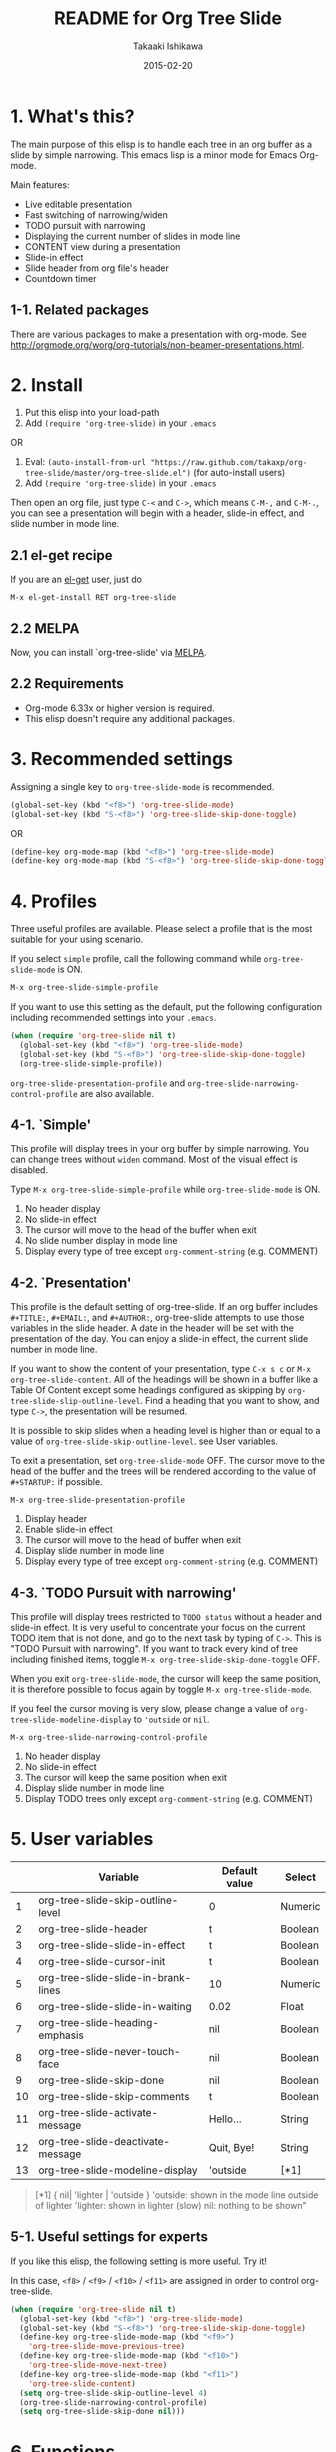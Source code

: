 #+TITLE:	README for Org Tree Slide
#+AUTHOR:	Takaaki Ishikawa
#+EMAIL:	takaxp@ieee.org
#+DATE:		2015-02-20
#+UPDATE:	21:49:07
#+STARTUP:	content

* 1. What's this?

The main purpose of this elisp is to handle each tree in an org buffer as a slide by simple narrowing. This emacs lisp is a minor mode for Emacs Org-mode. 

Main features:

  - Live editable presentation
  - Fast switching of narrowing/widen
  - TODO pursuit with narrowing
  - Displaying the current number of slides in mode line
  - CONTENT view during a presentation
  - Slide-in effect
  - Slide header from org file's header
  - Countdown timer 

** 1-1. Related packages

There are various packages to make a presentation with org-mode. See [[http://orgmode.org/worg/org-tutorials/non-beamer-presentations.html]].

* 2. Install

1. Put this elisp into your load-path
2. Add =(require 'org-tree-slide)= in your =.emacs=

OR

1. Eval: =(auto-install-from-url "https://raw.github.com/takaxp/org-tree-slide/master/org-tree-slide.el")= (for auto-install users)
2. Add =(require 'org-tree-slide)= in your =.emacs=

Then open an org file, just type =C-<= and =C->=, which means =C-M-,= and =C-M-.=, you can see a presentation will begin with a header, slide-in effect, and slide number in mode line.

** 2.1 el-get recipe

If you are an [[https://github.com/dimitri/el-get][el-get]] user, just do

: M-x el-get-install RET org-tree-slide

** 2.2 MELPA

Now, you can install `org-tree-slide' via [[http://melpa.org/#/org-tree-slide][MELPA]].

** 2.2 Requirements
  - Org-mode 6.33x or higher version is required.
  - This elisp doesn't require any additional packages.

* 3. Recommended settings

Assigning a single key to =org-tree-slide-mode= is recommended.

#+BEGIN_SRC emacs-lisp
(global-set-key (kbd "<f8>") 'org-tree-slide-mode)
(global-set-key (kbd "S-<f8>") 'org-tree-slide-skip-done-toggle)
#+END_SRC

OR

#+BEGIN_SRC emacs-lisp
(define-key org-mode-map (kbd "<f8>") 'org-tree-slide-mode)
(define-key org-mode-map (kbd "S-<f8>") 'org-tree-slide-skip-done-toggle)
#+END_SRC

* 4. Profiles

Three useful profiles are available. Please select a profile that is the most suitable for your using scenario.

If you select =simple= profile, call the following command while =org-tree-slide-mode= is ON.

#+BEGIN_SRC emacs-lisp
M-x org-tree-slide-simple-profile
#+END_SRC

If you want to use this setting as the default, put the following configuration including recommended settings into your =.emacs=.

#+BEGIN_SRC emacs-lisp
(when (require 'org-tree-slide nil t)
  (global-set-key (kbd "<f8>") 'org-tree-slide-mode)
  (global-set-key (kbd "S-<f8>") 'org-tree-slide-skip-done-toggle)
  (org-tree-slide-simple-profile))
#+END_SRC

=org-tree-slide-presentation-profile= and =org-tree-slide-narrowing-control-profile= are also available.

** 4-1. `Simple'

This profile will display trees in your org buffer by simple narrowing. You can change trees without =widen= command. Most of the visual effect is disabled.

Type =M-x org-tree-slide-simple-profile= while =org-tree-slide-mode= is ON.

    1. No header display
    2. No slide-in effect
    3. The cursor will move to the head of the buffer when exit
    4. No slide number display in mode line
    5. Display every type of tree except =org-comment-string= (e.g. COMMENT)

** 4-2. `Presentation'

This profile is the default setting of org-tree-slide. If an org buffer includes =#+TITLE:=, =#+EMAIL:=, and =#+AUTHOR:=, org-tree-slide attempts to use those variables in the slide header. A date in the header will be set with the presentation of the day. You can enjoy a slide-in effect, the current slide number in mode line. 

# A presentation with a count down timer is started by =M-x org-tree-slide-play-with-timer=.

If you want to show the content of your presentation, type =C-x s c= or =M-x org-tree-slide-content=. All of the headings will be shown in a buffer like a Table Of Content except some headings configured as skipping by =org-tree-slide-slip-outline-level=. Find a heading that you want to show, and type =C->=, the presentation will be resumed.

It is possible to skip slides when a heading level is higher than or equal to a  value of =org-tree-slide-skip-outline-level=. see User variables.

To exit a presentation, set =org-tree-slide-mode= OFF. The cursor move to the head of the buffer and the trees will be rendered according to the value of =#+STARTUP:= if possible.

=M-x org-tree-slide-presentation-profile=

    1. Display header
    2. Enable slide-in effect
    3. The cursor will move to the head of buffer when exit
    4. Display slide number in mode line
    5. Display every type of tree except =org-comment-string= (e.g. COMMENT)

** 4-3. `TODO Pursuit with narrowing'

This profile will display trees restricted to =TODO status= without a header and slide-in effect. It is very useful to concentrate your focus on the current TODO item that is not done, and go to the next task by typing of =C->=. This is "TODO Pursuit with narrowing". If you want to track every kind of tree including finished items, toggle =M-x org-tree-slide-skip-done-toggle= OFF.

When you exit =org-tree-slide-mode=, the cursor will keep the same position, it is therefore possible to focus again by toggle =M-x org-tree-slide-mode=.

If you feel the cursor moving is very slow, please change a value of =org-tree-slide-modeline-display= to ='outside= or =nil=.

=M-x org-tree-slide-narrowing-control-profile=

    1. No header display
    2. No slide-in effect
    3. The cursor will keep the same position when exit
    4. Display slide number in mode line
    5. Display TODO trees only except =org-comment-string= (e.g. COMMENT)

* 5. User variables

|----+-------------------------------------+---------------+---------|
|    | Variable                            | Default value | Select  |
|----+-------------------------------------+---------------+---------|
|  1 | org-tree-slide-skip-outline-level   | 0             | Numeric |
|  2 | org-tree-slide-header               | t             | Boolean |
|  3 | org-tree-slide-slide-in-effect      | t             | Boolean |
|  4 | org-tree-slide-cursor-init          | t             | Boolean |
|  5 | org-tree-slide-slide-in-brank-lines | 10            | Numeric |
|  6 | org-tree-slide-slide-in-waiting     | 0.02          | Float   |
|  7 | org-tree-slide-heading-emphasis     | nil           | Boolean |
|  8 | org-tree-slide-never-touch-face     | nil           | Boolean |
|  9 | org-tree-slide-skip-done            | nil           | Boolean |
| 10 | org-tree-slide-skip-comments        | t             | Boolean |
| 11 | org-tree-slide-activate-message     | Hello...      | String  |
| 12 | org-tree-slide-deactivate-message   | Quit, Bye!    | String  |
| 13 | org-tree-slide-modeline-display     | 'outside      | [*1]    |

#+BEGIN_QUOTE
[*1] { nil| 'lighter | 'outside }
  'outside: shown in the mode line outside of lighter
  'lighter: shown in lighter (slow)
       nil: nothing to be shown"
#+END_QUOTE

** 5-1. Useful settings for experts

If you like this elisp, the following setting is more useful. Try it!

In this case, =<f8>= / =<f9>= / =<f10>= / =<f11>= are assigned in order to control org-tree-slide.

#+BEGIN_SRC emacs-lisp
(when (require 'org-tree-slide nil t)
  (global-set-key (kbd "<f8>") 'org-tree-slide-mode)
  (global-set-key (kbd "S-<f8>") 'org-tree-slide-skip-done-toggle)
  (define-key org-tree-slide-mode-map (kbd "<f9>")
    'org-tree-slide-move-previous-tree)
  (define-key org-tree-slide-mode-map (kbd "<f10>")
    'org-tree-slide-move-next-tree)
  (define-key org-tree-slide-mode-map (kbd "<f11>")
    'org-tree-slide-content)
  (setq org-tree-slide-skip-outline-level 4)
  (org-tree-slide-narrowing-control-profile)
  (setq org-tree-slide-skip-done nil)))
#+END_SRC

* 6. Functions
** Control functions

  - org-tree-slide-move-next-tree (=C->=)
  - org-tree-slide-move-previous-tree (=C-<=)
  - org-tree-slide-content (=C-x s c=)

** Startup options

These functions will toggle =org-tree-slide-mode= ON, automatically.

  - org-tree-slide-without-init-play
  - org-tree-slide-play-with-timer

** Toggle variables

  - org-tree-slide-display-header-toggle
  - org-tree-slide-slide-in-effect-toggle
  - org-tree-slide-skip-done-toggle
  - org-tree-slide-skip-comments-toggle
  - org-tree-slide-heading-emphasis-toggle

** Batch setting of user variables

  - org-tree-slide-simple-profile
  - org-tree-slide-presentation-profile
  - org-tree-slide-narrowing-control-profile

** Hooks

  - org-tree-slide-play-hook
  - org-tree-slide-stop-hook
  - org-tree-slide-before-narrow-hook
  - org-tree-slide-after-narrow-hook
  - org-tree-slide-before-move-next-hook
  - org-tree-slide-before-move-previous-hook

NOTE: For senior user, some hook were renamed, please update your configurations

* 7. History

see also ChangeLog

|---------+------------------+-------------------------------------------------|
| Version | Date             | Description                                     |
|---------+------------------+-------------------------------------------------|
| v2.8.0  | 2015-02-20@21:27 | Changed Keymap, and renamed/added hooks         |
| v2.7.5  | 2015-02-15@16:29 | Replace ots- with org-tree-slide--              |
| v2.7.4  | 2015-02-14@23:30 | Refine displaying slide number in modeline      |
| v2.7.2  | 2015-01-12@19:56 | Suppress an error message from org-timer        |
| v2.7.1  | 2015-01-12@18:28 | Hide skipped slides when CONTENT mode           |
| v2.7.0  | 2013-07-21@05:21 | Support buffers without headings                |
| v2.6.8  | 2013-02-19@12:49 | Added a flag to control face setting            |
| v2.6.6  | 2013-02-19@11:22 | Added a new toggle to skip commented trees      |
| v2.6.4  | 2013-02-12@01:43 | Added some features (issue #2, #5, and #7)      |
| v2.6.2  | 2013-01-27@21:21 | Added hooks for start and stop the presentation |
| v2.6.0  | 2012-11-21@02:14 | Support dark color theme (by @uk-ar)            |
| v2.5.4  | 2012-01-11@23:02 | Add autoload magic comments                     |
| v2.5.3  | 2011-12-18@00:50 | Fix a bug for an org buffer without header      |
| v2.5.2  | 2011-12-17@17:52 | Set presentation profile as the default         |
| v2.5.1  | 2011-12-17@13:34 | org-tree-slide-skip-done set nil as default     |
| v2.5.0  | 2011-12-12@18:16 | Remove auto-play function (TBD)                 |
| v2.4.1  | 2011-12-09@11:46 | Add an option to control mode line display      |
| v2.4.0  | 2011-12-08@10:51 | Support TODO pursuit in a slideshow             |
| v2.3.2  | 2011-12-08@09:22 | Reduce redundant processing                     |
| v2.3.1  | 2011-12-07@20:30 | Add a new profile to control narrowing status   |
| v2.3.0  | 2011-12-07@16:17 | Support displaying a slide number               |
| v2.2.0  | 2011-12-07@02:15 | Support minor mode                              |
| v2.1.7  | 2011-12-06@00:26 | Support TITLE/AUTHOR/EMAIL in a header          |
| v2.1.5  | 2011-12-05@17:08 | Fix an issue of title display                   |
| v2.1.3  | 2011-12-05@15:08 | Fix the end of slide for skip control           |
| v2.1.1  | 2011-12-05@11:08 | Add skip control by heading level               |
| v2.0.1  | 2011-12-02@18:29 | Change function names, ots- is introduced.      |
| v2.0.0  | 2011-12-01@17:41 | Add profiles and support org 6.33x              |
| v1.2.5  | 2011-10-31@18:34 | Add CONTENT view to see all the subtrees.       |
| v1.2.3  | 2011-10-30@20:42 | Add a variable to control slide-in duration     |
| v1.2.1  | 2011-10-30@16:10 | Add slide-in visual effect                      |
| v1.1.1  | 2011-10-28@16:16 | Add functions to start and stop slide view      |
| v1.0.0  | 2011-09-28@20:59 | Release the initial version                     |

* 8. Contact

The author is Takaaki ISHIKAWA (takaxp@ieee.org).
Feel free to email me or use a mention of twitter ([[https://twitter.com/#!/takaxp][@takaxp]])
